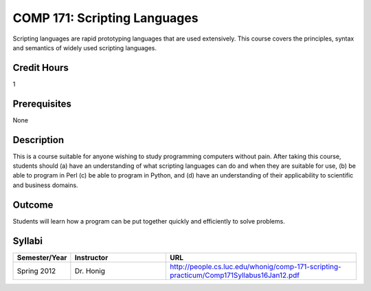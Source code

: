 COMP 171: Scripting Languages
=============================

Scripting languages are rapid prototyping languages that are used extensively. This course covers the principles, syntax and semantics of widely used scripting languages.

Credit Hours
-----------------------

1

Prerequisites
------------------------------

None

Description
--------------------

This is a course suitable for anyone wishing to study programming computers
without pain. After taking this course, students should (a) have an
understanding of what scripting languages can do and when they are suitable
for use, (b) be able to program in Perl (c) be able to program in Python, and
(d) have an understanding of their applicability to scientific and business
domains.

Outcome
----------------------

Students will learn how a program can be put together quickly and efficiently to solve problems.

Syllabi
----------------------

.. csv-table:: 
   	:header: "Semester/Year", "Instructor", "URL"
   	:widths: 15, 25, 50

	"Spring 2012", "Dr. Honig", "http://people.cs.luc.edu/whonig/comp-171-scripting-practicum/Comp171Syllabus16Jan12.pdf"
